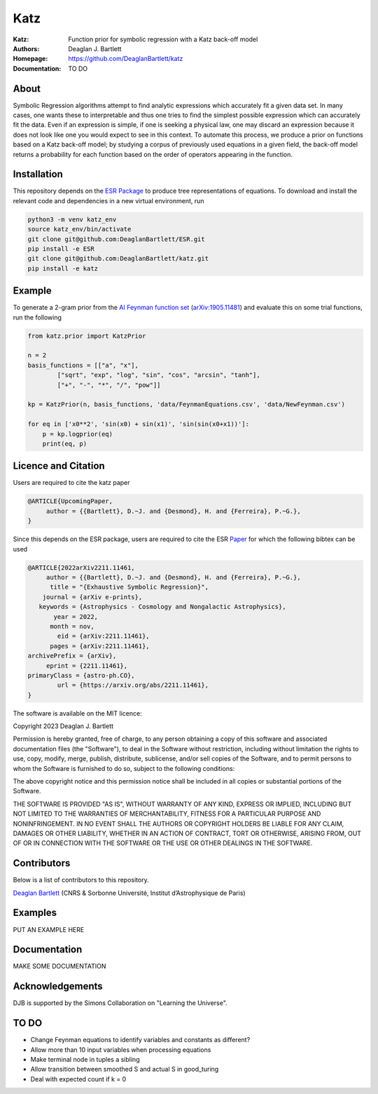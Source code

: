 Katz
----

:Katz: Function prior for symbolic regression with a Katz back-off model
:Authors: Deaglan J. Bartlett
:Homepage: https://github.com/DeaglanBartlett/katz 
:Documentation: TO DO

About
=====

Symbolic Regression algorithms attempt to find analytic expressions which accurately
fit a given data set. In many cases, one wants these to interpretable and thus one
tries to find the simplest possible expression which can accurately fit the data. 
Even if an expression is simple, if one is seeking a physical law, one may discard
an expression because it does not look like one you would expect to see in this context.
To automate this process, we produce a prior on functions based on a Katz back-off model;
by studying a corpus of previously used equations in a given field, the back-off model
returns a probability for each function based on the order of operators appearing in the
function.

Installation
=============

This repository depends on the `ESR Package <https://github.com/DeaglanBartlett/ESR>`_ to produce tree representations of equations.
To download and install the relevant code and dependencies in a new virtual environment, run

.. code:: bash

	python3 -m venv katz_env
	source katz_env/bin/activate
	git clone git@github.com:DeaglanBartlett/ESR.git
	pip install -e ESR
	git clone git@github.com:DeaglanBartlett/katz.git
	pip install -e katz


Example
========

To generate a 2-gram prior from the `AI Feynman function set <https://space.mit.edu/home/tegmark/aifeynman.html>`_ 
(`arXiv:1905.11481 <https://arxiv.org/abs/1905.11481>`_) and evaluate this on some trial functions, run the following

.. code-block:: python

	from katz.prior import KatzPrior
	
	n = 2
	basis_functions = [["a", "x"],
                ["sqrt", "exp", "log", "sin", "cos", "arcsin", "tanh"],
                ["+", "-", "*", "/", "pow"]]
    
    	kp = KatzPrior(n, basis_functions, 'data/FeynmanEquations.csv', 'data/NewFeynman.csv')
    	
	for eq in ['x0**2', 'sin(x0) + sin(x1)', 'sin(sin(x0+x1))']:
            p = kp.logprior(eq)
            print(eq, p)


Licence and Citation
====================

Users are  required to cite the katz paper

.. code:: bibtex

  @ARTICLE{UpcomingPaper,
       author = {{Bartlett}, D.~J. and {Desmond}, H. and {Ferreira}, P.~G.},
  }


Since this depends on the ESR package, 
users are required to cite the ESR `Paper <https://arxiv.org/abs/2211.11461>`_
for which the following bibtex can be used

.. code:: bibtex

  @ARTICLE{2022arXiv2211.11461,
       author = {{Bartlett}, D.~J. and {Desmond}, H. and {Ferreira}, P.~G.},
        title = "{Exhaustive Symbolic Regression}",
      journal = {arXiv e-prints},
     keywords = {Astrophysics - Cosmology and Nongalactic Astrophysics},
         year = 2022,
        month = nov,
          eid = {arXiv:2211.11461},
        pages = {arXiv:2211.11461},
  archivePrefix = {arXiv},
       eprint = {2211.11461},
  primaryClass = {astro-ph.CO},
	  url = {https://arxiv.org/abs/2211.11461},
  }

The software is available on the MIT licence:

Copyright 2023 Deaglan J. Bartlett

Permission is hereby granted, free of charge, to any person obtaining a copy of this software and associated documentation files (the "Software"), to deal in the Software without restriction, including without limitation the rights to use, copy, modify, merge, publish, distribute, sublicense, and/or sell copies of the Software, and to permit persons to whom the Software is furnished to do so, subject to the following conditions:

The above copyright notice and this permission notice shall be included in all copies or substantial portions of the Software.

THE SOFTWARE IS PROVIDED "AS IS", WITHOUT WARRANTY OF ANY KIND, EXPRESS OR IMPLIED, INCLUDING BUT NOT LIMITED TO THE WARRANTIES OF MERCHANTABILITY, FITNESS FOR A PARTICULAR PURPOSE AND NONINFRINGEMENT. IN NO EVENT SHALL THE AUTHORS OR COPYRIGHT HOLDERS BE LIABLE FOR ANY CLAIM, DAMAGES OR OTHER LIABILITY, WHETHER IN AN ACTION OF CONTRACT, TORT OR OTHERWISE, ARISING FROM, OUT OF OR IN CONNECTION WITH THE SOFTWARE OR THE USE OR OTHER DEALINGS IN THE SOFTWARE.

Contributors
============

Below is a list of contributors to this repository. 

`Deaglan Bartlett <https://github.com/DeaglanBartlett>`_ (CNRS & Sorbonne Université, Institut d’Astrophysique de Paris)

Examples
========

PUT AN EXAMPLE HERE

Documentation
=============

MAKE SOME DOCUMENTATION

Acknowledgements
================
DJB is supported by the Simons Collaboration on "Learning the Universe".

TO DO
================

* Change Feynman equations to identify variables and constants as different?
* Allow more than 10 input variables when processing equations
* Make terminal node in tuples a sibling
* Allow transition between smoothed S and actual S in good_turing
* Deal with expected count if k = 0


